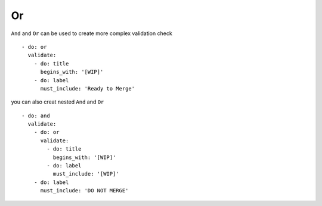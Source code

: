 Or
^^^^^^^^^^

``And`` and ``Or`` can be used to create more complex validation check

::

    - do: or
      validate:
        - do: title
          begins_with: '[WIP]'
        - do: label
          must_include: 'Ready to Merge'

you can also creat nested ``And`` and ``Or``

::

    - do: and
      validate:
        - do: or
          validate:
            - do: title
              begins_with: '[WIP]'
            - do: label
              must_include: '[WIP]'
        - do: label
          must_include: 'DO NOT MERGE'
